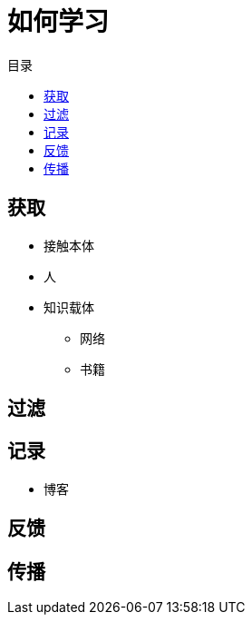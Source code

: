 = 如何学习
:hp-image: /covers/cover.png
:published_at: 2019-01-31
:hp-tags: learn,
:hp-alt-title: how to learn
:toc:
:toc-title: 目录

== 获取
* 接触本体
* 人
* 知识载体
** 网络
** 书籍

== 过滤
== 记录
* 博客

== 反馈
== 传播